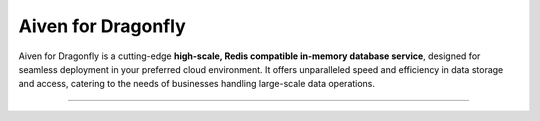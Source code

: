 Aiven for Dragonfly
===================

Aiven for Dragonfly is a cutting-edge **high-scale, Redis compatible in-memory database service**, designed for seamless deployment in your preferred cloud environment. It offers unparalleled speed and efficiency in data storage and access, catering to the needs of businesses handling large-scale data operations.

-------------------------

.. grid:: 1 2 2 2

    .. grid-item-card:: :doc:`Quickstart </docs/products/dragonfly/get-started>`
        :shadow: md
        :margin: 2 2 0 0

        Set up your Aiven for Dragonfly service and learn how to connect to it.

    .. grid-item-card:: :doc:`Overview </docs/products/dragonfly/concepts/overview>`
        :shadow: md
        :margin: 2 2 0 0

        Explore the unique features and benefits of Aiven for Dragonfly.

    .. grid-item-card:: :doc:`Concepts </docs/products/dragonfly/concepts>`
        :shadow: md
        :margin: 2 2 0 0

        Understand the core concepts behind Aiven for Dragonfly's technology.

    .. grid-item-card:: :doc:`How-Tos </docs/products/dragonfly/howto>`
        :shadow: md
        :margin: 2 2 0 0

        Discover step-by-step instructions on how to use Aiven for Dragonfly and tips for various use cases.
